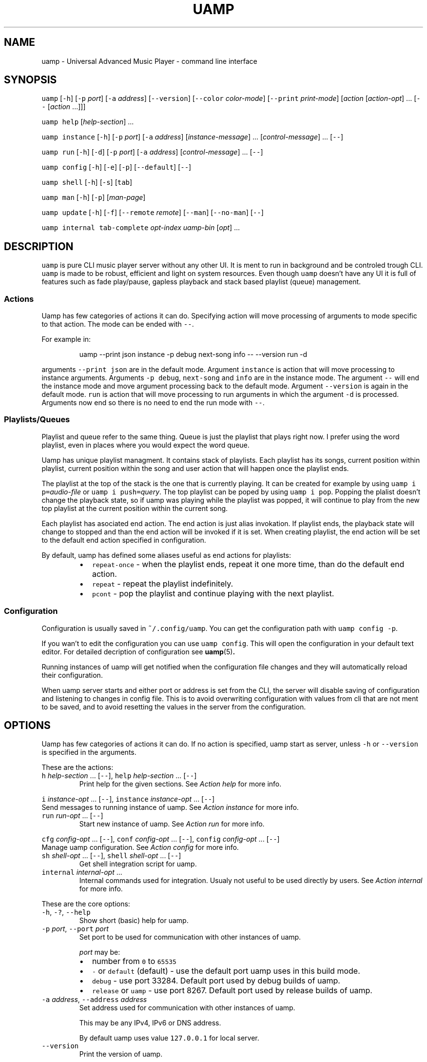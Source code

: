 .TH UAMP 1 2025\-04\-11
.SH NAME
.PP
uamp \- Universal Advanced Music Player \- command line interface
.SH SYNOPSIS
.PP
\fB\fCuamp\fR [\fB\fC\-h\fR] [\fB\fC\-p\fR \fIport\fP] [\fB\fC\-a\fR \fIaddress\fP] [\fB\fC\-\-version\fR]
[\fB\fC\-\-color\fR \fIcolor\-mode\fP] [\fB\fC\-\-print\fR \fIprint\-mode\fP] [\fIaction\fP [\fIaction\-opt\fP] ...
[\fB\fC\-\-\fR [\fIaction\fP ...]]]
.PP
\fB\fCuamp\fR \fB\fChelp\fR [\fIhelp\-section\fP] ...
.PP
\fB\fCuamp\fR \fB\fCinstance\fR [\fB\fC\-h\fR] [\fB\fC\-p\fR \fIport\fP] [\fB\fC\-a\fR \fIaddress\fP] [\fIinstance\-message\fP]
\&... [\fIcontrol\-message\fP] ... [\fB\fC\-\-\fR]
.PP
\fB\fCuamp\fR \fB\fCrun\fR [\fB\fC\-h\fR] [\fB\fC\-d\fR] [\fB\fC\-p\fR \fIport\fP] [\fB\fC\-a\fR \fIaddress\fP] [\fIcontrol\-message\fP]
\&... [\fB\fC\-\-\fR]
.PP
\fB\fCuamp\fR \fB\fCconfig\fR [\fB\fC\-h\fR] [\fB\fC\-e\fR] [\fB\fC\-p\fR] [\fB\fC\-\-default\fR] [\fB\fC\-\-\fR]
.PP
\fB\fCuamp\fR \fB\fCshell\fR [\fB\fC\-h\fR] [\fB\fC\-s\fR] [\fB\fCtab\fR]
.PP
\fB\fCuamp\fR \fB\fCman\fR [\fB\fC\-h\fR] [\fB\fC\-p\fR] [\fIman\-page\fP]
.PP
\fB\fCuamp\fR \fB\fCupdate\fR [\fB\fC\-h\fR] [\fB\fC\-f\fR] [\fB\fC\-\-remote\fR \fIremote\fP] [\fB\fC\-\-man\fR] [\fB\fC\-\-no\-man\fR]
[\fB\fC\-\-\fR]
.PP
\fB\fCuamp\fR \fB\fCinternal\fR \fB\fCtab\-complete\fR \fIopt\-index\fP \fIuamp\-bin\fP [\fIopt\fP] ...
.SH DESCRIPTION
.PP
\fB\fCuamp\fR is pure CLI music player server without any other UI. It is ment to run
in background and be controled trough CLI. \fB\fCuamp\fR is made to be robust,
efficient and light on system resources. Even though \fB\fCuamp\fR doesn't have any UI
it is full of features such as fade play/pause, gapless playback and stack
based playlist (queue) management.
.SS Actions
.PP
Uamp has few categories of actions it can do. Specifying action will move
processing of arguments to mode specific to that action. The mode can be ended
with \fB\fC\-\-\fR\&.
.PP
For example in:
.PP
.RS
.nf
uamp \-\-print json instance \-p debug next\-song info \-\- \-\-version run \-d
.fi
.RE
.PP
arguments \fB\fC\-\-print json\fR are in the default mode. Argument \fB\fCinstance\fR is action
that will move processing to instance arguments. Arguments \fB\fC\-p debug\fR,
\fB\fCnext\-song\fR and \fB\fCinfo\fR are in the instance mode. The argument \fB\fC\-\-\fR will end the
instance mode and move argument processing back to the default mode. Argument
\fB\fC\-\-version\fR is again in the default mode. \fB\fCrun\fR is action that will move
processing to run arguments in which the argument \fB\fC\-d\fR is processed. Arguments
now end so there is no need to end the run mode with \fB\fC\-\-\fR\&.
.SS Playlists/Queues
.PP
Playlist and queue refer to the same thing. Queue is just the playlist that
plays right now. I prefer using the word playlist, even in places where you
would expect the word queue.
.PP
Uamp has unique playlist managment. It contains stack of playlists. Each
playlist has its songs, current position within playlist, current position
within the song and user action that will happen once the playlist ends.
.PP
The playlist at the top of the stack is the one that is currently playing. It
can be created for example by using \fB\fCuamp i p=\fR\fIaudio\-file\fP or
\fB\fCuamp i push=\fR\fIquery\fP\&. The top playlist can be poped by using \fB\fCuamp i pop\fR\&.
Popping the plalist doesn't change the playback state, so if uamp was playing
while the playlist was popped, it will continue to play from the new top
playlist at the current position within the current song.
.PP
Each playlist has asociated end action. The end action is just alias
invokation. If playlist ends, the playback state will change to stopped and
than the end action will be invoked if it is set. When creating playlist, the
end action will be set to the default end action specified in configuration.
.PP
By default, uamp has defined some aliases useful as end actions for playlists:
.RS
.IP \(bu 2
\fB\fCrepeat\-once\fR \- when the playlist ends, repeat it one more time, than do the
default end action.
.IP \(bu 2
\fB\fCrepeat\fR \- repeat the playlist indefinitely.
.IP \(bu 2
\fB\fCpcont\fR \- pop the playlist and continue playing with the next playlist.
.RE
.SS Configuration
.PP
Configuration is usually saved in \fB\fC~/.config/uamp\fR\&. You can get the
configuration path with \fB\fCuamp config \-p\fR\&.
.PP
If you wan't to edit the configuration you can use \fB\fCuamp config\fR\&. This will
open the configuration in your default text editor. For detailed decription of
configuration see \fI
.BR uamp (5)\fP\&.
.PP
Running instances of uamp will get notified when the configuration file changes
and they will automatically reload their configuration.
.PP
When uamp server starts and either port or address is set from the CLI, the
server will disable saving of configuration and listening to changes in config
file. This is to avoid overwriting configuration with values from cli that are
not ment to be saved, and to avoid resetting the values in the server from the
configuration.
.SH OPTIONS
.PP
Uamp has few categories of actions it can do. If no action is specified, uamp
start as server, unless \fB\fC\-h\fR or \fB\fC\-\-version\fR is specified in the arguments.
.PP
These are the actions:
.TP
\fB\fCh\fR \fIhelp\-section\fP ... [\fB\fC\-\-\fR], \fB\fChelp\fR \fIhelp\-section\fP ... [\fB\fC\-\-\fR]
Print help for the given sections. See \fIAction help\fP for more info.
.PP
\fB\fCi\fR \fIinstance\-opt\fP ... [\fB\fC\-\-\fR],
\fB\fCinstance\fR  \fIinstance\-opt\fP ... [\fB\fC\-\-\fR]
  Send messages to running instance of uamp. See \fIAction instance\fP for more info.
.TP
\fB\fCrun\fR \fIrun\-opt\fP ... [\fB\fC\-\-\fR]
Start new instance of uamp. See \fIAction run\fP for more info.
.PP
\fB\fCcfg\fR \fIconfig\-opt\fP ... [\fB\fC\-\-\fR], \fB\fCconf\fR \fIconfig\-opt\fP ... [\fB\fC\-\-\fR],
\fB\fCconfig\fR \fIconfig\-opt\fP ... [\fB\fC\-\-\fR]
  Manage uamp configuration. See \fIAction config\fP for more info.
.TP
\fB\fCsh\fR \fIshell\-opt\fP ... [\fB\fC\-\-\fR], \fB\fCshell\fR \fIshell\-opt\fP ... [\fB\fC\-\-\fR]
Get shell integration script for uamp.
.TP
\fB\fCinternal\fR \fIinternal\-opt\fP ...
Internal commands used for integration. Usualy not useful to be used directly
by users. See \fIAction internal\fP for more info.
.PP
These are the core options:
.TP
\fB\fC\-h\fR, \fB\fC\-?\fR, \fB\fC\-\-help\fR
Show short (basic) help for uamp.
.TP
\fB\fC\-p\fR \fIport\fP, \fB\fC\-\-port\fR \fIport\fP
Set port to be used for communication with other instances of uamp.
.IP
\fIport\fP may be:
.RS
.IP \(bu 2
number from \fB\fC0\fR to \fB\fC65535\fR
.IP \(bu 2
\fB\fC\-\fR or \fB\fCdefault\fR (default) \- use the default port uamp uses in this build
mode.
.IP \(bu 2
\fB\fCdebug\fR \- use port 33284. Default port used by debug builds of uamp.
.IP \(bu 2
\fB\fCrelease\fR or \fB\fCuamp\fR \- use port 8267. Default port used by release builds
of uamp.
.RE
.TP
\fB\fC\-a\fR \fIaddress\fP, \fB\fC\-\-address\fR \fIaddress\fP
Set address used for communication with other instances of uamp.
.IP
This may be any IPv4, IPv6 or DNS address.
.IP
By default uamp uses value \fB\fC127.0.0.1\fR for local server.
.TP
\fB\fC\-\-version\fR
Print the version of uamp.
.PP
\fB\fC\-I\fR\fIarg\fP
  Equivalent to:
    \fB\fCinstance\fR \fIarg\fP \fB\fC\-\-\fR
.IP
It is useful as shorthand if you want to do single instance action and than
follow it by other arguments.
.PP
\fB\fC\-R\fR\fIarg\fP
  Equivalent to:
    \fB\fCrun\fR \fIarg\fP \fB\fC\-\-\fR
.IP
It is useful as shorthand if you want to do single run action and than follow
it by other arguments.
.PP
\fB\fC\-H\fR\fIarg\fP
  Equivalent to:
    \fB\fChelp\fR \fIarg\fP \fB\fC\-\-\fR
.IP
It is useful as shorthand if you want to do single help actoin and than
follow it by other arguments.
.PP
\fB\fC\-\-color\fR \fIcolor\-mode\fP, \fB\fC\-\-colour\fR \fIcolor\-mode\fP
\fB\fC\-\-color=\fR\fIcolor\-mode\fP, \fB\fC\-\-colour=\fR\fIcolor\-mode\fP
  Set the color mode.
.IP
\fIcolor\-mode\fP may be one of:
.RS
.IP \(bu 2
\fB\fCauto\fR (default) \- use color if printing to terminal.
.IP \(bu 2
\fB\fCalways\fR \- use color.
.IP \(bu 2
\fB\fCnever\fR \- don't use color.
.RE
.IP
Help actions are evaulated immidietely, so they will use the last color mode
before the help action. Other printing will use the last mode set. So when
using:
.PP
.RS
.nf
uamp \-\-color always \-\-help instance info \-\- \-\-color never
.fi
.RE
.IP
Help will be printed in color, but the instance info will be printed without
color.
.TP
\fB\fC\-\-print\fR \fIprint\-mode\fP
Sets the print mode for information from running instance.
.IP
The print mode may be on of:
.RS
.IP \(bu 2
\fB\fCpretty\fR (default) \- print in human friendly format.
.IP \(bu 2
\fB\fCdebug\fR \- print the exact received information using rust debug
implementation.
.IP \(bu 2
\fB\fCjson\fR \- print the exact received information in json format.
.RE
.TP
\fB\fC\-v\fR\fIverbosity\fP, \fB\fC\-\-verbose\fR
Set the verbosity. The default verbosity is \fB\fC0\fR\&. If this is present without
specific verbosity, it will be set to \fB\fC1\fR\&. The verbosity may also be set to
any positive or negative integer (in the range of 32 bit signed integer).
.SS Action \fB\fChelp\fR
.PP
\fB\fChelp\fR [\fIhelp\-section\fP] ... [\fB\fC\-\-\fR]
.PP
\fB\fCh\fR [\fIhelp\-section\fP] ... [\fB\fC\-\-\fR]
.PP
This will show the help for the given actions. If the action \fB\fChelp\fR is the last
argument, it will show the basic help. If there are no \fIhelp\-section\fPs
specified, and the help action is ended with \fB\fC\-\-\fR, this will print only the
help header.
.PP
The help header is printed always exactly once with the help action. It
contains the build mode that is either \fB\fCuamp\fR or \fB\fCuamp_debug\fR, author nick
(BonnyAD9) version of uamp and basic description of what uamp is.
.PP
Help is printed for each of the sections in the order in which they are
specified. If there are duplicates or informational overlaps, the duplicates
and overlaps will be also in the output.
.PP
The available sections are:
.TP
\fB\fCall\fR, \fB\fCelp\fR
Print all the sections in sensible order.
.TP
\fB\fCbasic\fR
Print the basic help. This is the default.
.TP
\fB\fCi\fR, \fB\fCinstance\fR
Print help specific to instance action.
.TP
\fB\fCrun\fR
Print help specific to run action.
.TP
\fB\fCcfg\fR, \fB\fCconf\fR, \fB\fCconfig\fR
Print help specific to config action.
.TP
\fB\fCsh\fR, \fB\fCshell\fR
Print help specific to shell action.
.TP
\fB\fCinternal\fR
Print help specific to internal action.
.TP
\fB\fCh\fR, \fB\fChelp\fR, \fB\fC\-h\fR, \fB\fC\-?\fR, \fB\fC\-\-help\fR
Print help specific to this help action.
.TP
\fB\fCman\fR
Print help specific to man action.
.TP
\fB\fCupdate\fR
Print help specific to update action.
.TP
\fB\fCcmsg\fR, \fB\fCcontrol\-msg\fR, \fB\fCcontrol\-messages\fR
Print help for all control messages.
.TP
\fB\fCformat\fR, \fB\fCformats\fR
Print help for all formats.
.TP
\fB\fCport\fR
Print help for port format.
.TP
\fB\fCquery\fR
Print help for query format.
.TP
\fB\fCbase\fR
Print help for base format.
.TP
\fB\fCfilter\fR
Print help for filter format.
.TP
\fB\fCorder\fR
Print help for order format.
.SS Action \fB\fCinstance\fR
.PP
\fB\fCinstance\fR [\fB\fC\-h\fR] [\fB\fC\-p\fR \fIport\fP] [\fB\fC\-a\fR \fIaddress\fP] \fIinstance\-message\fP ...
\fIcontrol\-message\fP ... [\fB\fC\-\-\fR]
.PP
\fB\fCi\fR [\fB\fC\-h\fR] [\fB\fC\-p\fR \fIport\fP] [\fB\fC\-a\fR \fIaddress\fP] \fIinstance\-message\fP ...
\fIcontrol\-message\fP ... [\fB\fC\-\-\fR]
.PP
Instance action will communicate with running instance of uamp. It will send
messages over TCP to running uamp server. It supports every \fIcontrol\-message\fP
and some additional messages specific to \fB\fCinstance\fR action.
.PP
For \fIcontrol\-message\fPs see \fIMessage control\fP\&.
.PP
These are options available for instance:
.TP
\fB\fC\-h\fR, \fB\fC\-?\fR, \fB\fC\-\-help\fR
Print help for instance. The help is equivalent to what would be printed
with:
.PP
.RS
.nf
uamp help instance
.fi
.RE
.TP
\fB\fC\-p\fR \fIport\fP, \fB\fC\-\-port\fR \fIport\fP
Sets port for the communication with running uamp instance. This may have the
same values as \fB\fC\-\-port\fR in core options. If not specified, port from core
options will be used.
.TP
\fB\fC\-a\fR \fIaddress\fP, \fB\fC\-\-address\fR \fIaddress\fP
Sets address for communication with running uamp instance. This may have the
same values as \fB\fC\-\-address\fR in the core options. If not specified, address
from the core options will be used.
.TP
\fB\fC\-v\fR\fIverbosity\fP, \fB\fC\-\-verbose\fR
Set the verbosity. The default verbosity is \fB\fC0\fR\&. If this is present without
specific verbosity, it will be set to \fB\fC1\fR\&. The verbosity may also be set to
any positive or negative integer (in the range of 32 bit signed integer).
.PP
These are instance messages:
.TP
\fB\fCnfo\fR[\fB\fC=\fR[\fB\fC\-\fR\fIbefore\fP]..[\fIafter\fP]], \fB\fCinfo\fR[\fB\fC=\fR[\fB\fC\-\fR\fIbefore\fP]..[\fIafter\fP]]
Request information about current playback from the running instance.
\fIbefore\fP and \fIafter\fP are numbers specifying how much songs in the current
queue before and after the current song should be sent. The default value
for \fIbefore\fP and \fIafter\fP is \fB\fC0\fR\&. If the range is not specified, the default
range \fB\fC\-1..3\fR will be used.
.IP
The print format of the output is specified by the core option \fB\fC\-\-print\fR\&. If
print mode is set to \fB\fCpretty\fR, color is enabled and client side image lookup
is enabled in configuration, uamp will also lookup image and print it using
ansi colored blocks.
.TP
\fB\fCshow\fR[\fB\fC=\fR[\fB\fC\-\fR\fIbefore\fP]..[\fIafter\fP]]
Same as \fB\fCinfo\fR, but it will also clear the screen if in print mode is set to
\fB\fCpretty\fR\&.
.IP
This is useful to minimize the blank screen time in simple scripts such as:
.PP
.RS
.nf
while uamp i show; do sleep 1; done
.fi
.RE
.TP
\fB\fCl\fR[\fB\fC=\fR\fIquery\fP], \fB\fClist\fR[\fB\fC=\fR\fIquery\fP], \fB\fCquery\fR[\fB\fC=\fR\fIquery\fP]
Search in all songs managed by running instance of uamp. \fIquery\fP specifies
filter for the songs and their order. See \fIFormat query\fP for more info.
.IP
The amount of printed information is affected by verbosity.
.TP
\fB\fCp\fR[\fB\fC=\fR\fIaudio\-file\fP], \fB\fCplay\fR[\fB\fC=\fR\fIaudio\-file\fP]
Load the audio file given by \fIaudio\-file\fP as temporary song into uamp and
push it as new playlist to the playlist stack.
.SS Action \fB\fCrun\fR
.PP
\fB\fCrun\fR [\fB\fC\-h\fR] [\fB\fC\-d\fR] [\fB\fC\-p\fR \fIport\fP] [\fB\fC\-a\fR \fIaddress\fP] [\fIcontrol\-message\fP] ...
[\fB\fC\-\-\fR]
.PP
Run new instance of uamp server. The instance must have unique combination of
port and address so that it can create TCP server. The control messages will
run on the server when it starts.
.PP
If either port or address is specified (here or in the core options), the new
instance will not save its configuration and will not react to configuration
changes.
.PP
The server will exit when it receives close message, or when it receives
terminating signal. If the server will receive four terminating signals, it
will end itself forcefully. So you are free to exit non\-detached uamp with
Ctrl+D, it will handle the signal and exit correctly.
.PP
For \fIcontrol\-message\fPs see \fIMessage control\fP\&.
.PP
Run action accepts the following options:
.TP
\fB\fC\-h\fR, \fB\fC\-?\fR, \fB\fC\-\-help\fR
Show help for usage of run. If this is present without any other options, the
server will not start.
.TP
\fB\fC\-d\fR, \fB\fC\-\-detach\fR
Run uamp in background as detached process.
.TP
\fB\fC\-p\fR \fIport\fP, \fB\fC\-\-port\fR \fIport\fP
Set port for server of the new instance. The new instance will not save
cafiguration or load it when it updates to preserve different configuration
in both places.
.TP
\fB\fC\-a\fR \fIaddress\fP, \fB\fC\-\-address\fR \fIaddress\fP
Set address for the server of the new instance. The new instance will not
save cafiguration or load it when it updates to preserve different
configuration in both places.
.SS Action \fB\fCconfig\fR
.PP
\fB\fCconfig\fR [\fB\fC\-h\fR] [\fB\fC\-e\fR] [\fB\fC\-p\fR] [\fB\fC\-\-default\fR] [\fB\fC\-\-\fR]
.PP
\fB\fCconf\fR [\fB\fC\-h\fR] [\fB\fC\-e\fR] [\fB\fC\-p\fR] [\fB\fC\-\-default\fR] [\fB\fC\-\-\fR]
.PP
\fB\fCcfg\fR [\fB\fC\-h\fR] [\fB\fC\-e\fR] [\fB\fC\-p\fR] [\fB\fC\-\-default\fR] [\fB\fC\-\-\fR]
.PP
Manage configuration of uamp. If no options are specified it is as if only the
option \fB\fC\-e\fR was specified.
.PP
Config action accepts the following options:
.TP
\fB\fC\-h\fR, \fB\fC\-?\fR, \fB\fC\-\-help\fR
Print help for config action.
.TP
\fB\fC\-e\fR, \fB\fC\-\-edit\fR, \fB\fC\-\-edit\-file\fR
Open the configuration file in your default editor.
.TP
\fB\fC\-p\fR, \fB\fC\-\-print\-path\fR
Print path to the configuration file.
.TP
\fB\fC\-\-default\fR
Print the default configuration in json format (same as the actual format of
the configuration file).
.TP
\fB\fC\-\-aliases\fR
Print all the aliases sorted alphabetically. If verbosity is at least 1, the
definitions for the aliases will be also printed.
.TP
\fB\fC\-v\fR\fIverbosity\fP, \fB\fC\-\-verbose\fR
Set the verbosity. The default verbosity is \fB\fC0\fR\&. If this is present without
specific verbosity, it will be set to \fB\fC1\fR\&. The verbosity may also be set to
any positive or negative integer (in the range of 32 bit signed integer).
.SS Action \fB\fCshell\fR
.PP
\fB\fCshell\fR [\fB\fC\-h\fR] [\fB\fC\-s\fR] [\fB\fCtab\fR]
.PP
\fB\fCsh\fR [\fB\fC\-h\fR] [\fB\fC\-s\fR] [\fB\fCtab\fR]
.PP
Print script for shell integration. Right now the only shell intergration
script is for tab completion. The shell scripts are verified to work in bash
and zsh.
.PP
By default only short runner script is printed.
.PP
The tab completoion script can be integrated just by using the following shell
command:
.PP
.RS
.nf
`uamp sh tab`
.fi
.RE
.PP
The shell action accepts the following options:
.TP
\fB\fC\-h\fR, \fB\fC\-?\fR, \fB\fC\-\-help\fR
Print help for shell action.
.TP
\fB\fC\-s\fR, \fB\fC\-\-script\fR
Print long script instead of short script runner. The two scripts don't have
to be different.
.PP
The following shell integrations are supported:
.TP
\fB\fCtab\fR, \fB\fCtab\-completion\fR
Adds tab completion for uamp CLI. Verified to work in \fB\fCbash\fR and \fB\fCzsh\fR\&.
.SS Action \fB\fCman\fR
.PP
\fB\fCman\fR [\fB\fC\-h\fR] [\fB\fC\-p\fR] [\fIman\-page\fP]
.PP
Open the given man page with the program \fB\fCman\fR\&. The man page doesn't have to be
installed, but the program \fB\fCman\fR must exist.
.PP
It accepts the following flags:
.TP
\fB\fC\-h\fR, \fB\fC\-?\fR, \fB\fC\-\-help\fR
Print help for the man page command.
.TP
\fB\fC\-p\fR, \fB\fC\-\-print\fR
Print the man page directly to stdout instead of using \fB\fCman\fR\&.
.PP
The following \fIman\-page\fP arguments are accepted:
.TP
\fB\fC1\fR, \fB\fCcli\fR
Show the man page for section \fB\fC1\fR that describes CLI. It is this manpage.
.TP
\fB\fC5\fR, \fB\fCcfg\fR, \fB\fCconf\fR, \fB\fCconfig\fR
Show man page for section \fB\fC5\fR that describes configuration file.
.SS Action \fB\fCupdate\fR
.PP
\fB\fCupdate\fR [\fB\fC\-h\fR] [\fB\fC\-f\fR] [\fB\fC\-\-remote\fR \fIremote\fP] [\fB\fC\-\-man\fR] [\fB\fC\-\-no\-man\fR] [\fB\fC\-\-\fR]
.PP
Updates uamp. The path to the updated library will be same as the currently
running executable. This is disabled and requires the option \fB\fC\-\-force\fR if uamp
was installed from a repository and not from github. The update mode is
selected in configuration.
.PP
This may require sudo.
.PP
Update accepts the following options:
.TP
\fB\fC\-h\fR, \fB\fC\-?\fR, \fB\fC\-\-help\fR
Shows help for update. If this is present, uamp will not update and only show
the help.
.TP
\fB\fC\-f\fR, \fB\fC\-\-force\fR
Force the update even if it has been disabled.
.TP
\fB\fC\-\-remote\fR \fIremote\fP
Select remote repository for the update. If not specified, value from config is
used.
.TP
\fB\fC\-\-man\fR
Do install man pages. By default man pages are enabled to install on unix
(linux). On windows the path to man pages is unspecified so it will not work.
.TP
\fB\fC\-\-no\-man\fR
Disable installing man pages.
.TP
\fB\fC\-m\fR \fImode\fP, \fB\fC\-\-mode\fR \fImode\fP
Choose update mode. \fImode\fP may be:
.RS
.IP \(bu 2
\fB\fCtag\fR, \fB\fClatest\-tag\fR, \fB\fCLatestTag\fR: Update to the latest tag on the remote
repository.
.IP \(bu 2
\fB\fCcommit\fR, \fB\fClatest\-commit\fR, \fB\fCLatestCommit\fR: Update to the latest commit on
the main branch on the remote repository.
.IP \(bu 2
\fB\fCbranch=\fR\fIbranch\fP, \fB\fCBranch=\fR\fIbranch\fP: Update to the latest commit on the
given branch on the remote repository.
.RE
.SS Action \fB\fCinternal\fR
.PP
\fB\fCinternal\fR \fB\fCtab\-complete\fR \fIopt\-index\fP \fIuamp\-bin\fP [\fIopt\fP] ...
.PP
CLI ment to be used internally with integrations. This mode cannot be ended
with \fB\fC\-\-\fR\&. The only internal integration is tab completion.
.PP
Integrations:
.TP
\fB\fCtab\-complete\fR \fIopt\-index\fP \fIuamp\-bin\fP [\fIopt\fP] ...
Gets tab completion suggestions for uamp. \fIuamp\-bin\fP is path to uamp. This is
here only to simplify implementation of integrations, and is actually
ignored.
.IP
\fIopt\fP are command line arguments for uamp for which the completion will be
generated. The exact argument for which the completion should be generated
is given by \fIopt\-index\fP\&.
.IP
All arguments after argument given by \fIopt\-index\fP are ignored.
.SS Message control
.TP
\fB\fCpp\fR[\fB\fC=\fR\fIplay\-state\fP], \fB\fCplay\-pause\fR[\fB\fC=\fR\fIplay\-state\fP]
Play/Pause playback. Without \fIplay\-state\fP toggles between the states.
.IP
\fIplay\-state\fP can have values:
.RS
.IP \(bu 2
\fB\fCplay\fR the playback will play.
.IP \(bu 2
\fB\fCpause\fR the playback will pause.
.RE
.TP
\fB\fCvu\fR[\fB\fC=\fR\fIvolume\fP], \fB\fCvol\-up\fR[\fB\fC=\fR\fIvolume\fP], \fB\fCvolume\-up\fR[\fB\fC=\fR\fIvolume\fP]
Increases the volume by amount given by \fIvolume\fP\&. If the amount was not given
increase by the default amount given in configuration. The actual volume is
clamped to value from \fB\fC0\fR to \fB\fC1\fR\&.
.TP
\fB\fCvd\fR[\fB\fC=\fR\fIvolume\fP], \fB\fCvol\-down\fR[\fB\fC=\fR\fIvolume\fP], \fB\fCvolume\-down\fR[\fB\fC=\fR\fIvolume\fP]
Decreases the volume by amount given by \fIvolume\fP\&. If the amount was not given
decrease by the default amount given in configuration. The actual volume is
clamped to value from \fB\fC0\fR to \fB\fC1\fR\&.
.TP
\fB\fCns\fR[\fB\fC=\fR\fIN\fP], \fB\fCnext\-song\fR[\fB\fC=\fR\fIN\fP]
Jump to the \fIN\fPth next song in the playlist. If not specified, \fIN\fP is \fB\fC1\fR\&.
.TP
\fB\fCps\fR[\fB\fC=\fR\fIN\fP], \fB\fCprevious\-song\fR[\fB\fC=\fR\fIN\fP]
Jump to the \fIN\fPth previous song in the playlist. If not specified, \fIN\fP is
\fB\fC1\fR\&.
.TP
\fB\fCpj\fR[\fB\fC=\fR\fIN\fP], \fB\fCplaylist\-jump\fR[\fB\fC=\fR\fIN\fP]
Jump to the \fIN\fPth song in the playlist. The value will be clamped to value
from \fB\fC0\fR to playlist length. The first song in the playlist has index \fB\fC0\fR\&.
If not specified, \fIN\fP is \fB\fC0\fR\&.
.TP
\fB\fCv=\fR\fIvolume\fP, \fB\fCvol=\fR\fIvolume\fP, \fB\fCvolume=\fR\fIvolume\fP
Set volume to \fIvolume\fP\&. \fIvolume\fP must be value from \fB\fC0\fR to \fB\fC1\fR\&.
.TP
\fB\fCmute\fR[\fB\fC=\fR\fIB\fP]
Mute/Unmute. If \fIB\fP is not specified, toggle between the states.
.IP
\fIB\fP may be:
.RS
.IP \(bu 2
\fB\fCtrue\fR \- mute.
.IP \(bu 2
\fB\fCfalse\fR \- unmute.
.RE
.TP
\fB\fCload\-songs\fR[\fB\fC=\fR[\fB\fCl\fR|\fB\fCr\fR][\fB\fC\-\fR|\fB\fCe\fR|\fB\fCn\fR|\fB\fCm\fR]]
Load new songs to library from folders specified in configuration. The value
specifies load mode and what should be done with any of newly loaded songs.
If not specified, defaults from playlist/configuration are used.
.IP
There are the following load modes:
.RS
.IP \(bu 2
\fB\fCl\fR \- don't remove songs from library with invalid paths.
.IP \(bu 2
\fB\fCr\fR \- remove songs from library with invalid paths.
.RE
.IP
And there are the following modes for adding new songs to playlist:
.RS
.IP \(bu 2
\fB\fC\-\fR \- don't add the new songs to the playlist.
.IP \(bu 2
\fB\fCe\fR \- add the new songs to the end of the playlist.
.IP \(bu 2
\fB\fCn\fR \- add the new songs as next (after the current song) in the playlist.
.IP \(bu 2
\fB\fCm\fR \- mix the new songs randomly into the unplayed part of the playlist.
.RE
.TP
\fB\fCshuffle\fR, \fB\fCshuffle\-playlist\fR
Shuffles the current playlist.
.IP
If \fB\fCshuffle_current\fR in configuration is set to \fB\fCtrue\fR, the current song will
be shuffled into the playlist, and so the playlist position will likely not be
\fB\fC0\fR\&.
.IP
If \fB\fCshuffle_current\fR in configuration is set to \fB\fCfalse\fR, the current song
will be moved to index \fB\fC0\fR in the playlist.
.IP
Difference from \fB\fCsort=rng\fR is that \fB\fCsort=rng\fR will not respect the config
setting \fB\fCshuffle_current\fR\&.
.TP
\fB\fCsort=\fR\fIorder\fP, \fB\fCsort\-playlist=\fR\fIorder\fP
Sort the current playlist according to criteria given in \fIorder\fP\&. See \fIFormat
order\fP for more information. The current song will not change, but the index
of it in playlist will be likely to change.
.IP
\fB\fCsort=rng\fR will not respect the setting \fB\fCshuffle_current\fR\&. If you want to
randomy shuffle the playlist and respect the setting, use \fB\fCshuffle\fR\&.
.TP
\fB\fCx\fR, \fB\fCexit\fR, \fB\fCclose\fR
Exit uamp.
.TP
\fB\fCseek=\fR\fItimestamp\fP, \fB\fCseek\-to=\fR\fItimestamp\fP
Seek to the given \fItimestamp\fP within the current song. For the format of
\fItimestamp\fP see \fIFormat duration/timestamp\fP\&.
.TP
\fB\fCff\fR[\fB\fC=\fR\fIduration\fP], \fB\fCfast\-forward\fR[\fB\fC=\fR\fIduration\fP]
Fast forward in current song by the given \fIduration\fP\&. If \fIduration\fP is not
specified, fast forward by the default amount given in configuration.
.IP
See \fIFormat duration/timestamp for more info about the format of *duration\fP\&.
.TP
\fB\fCrw\fR[\fB\fC=\fR\fIduratoin\fP], \fB\fCrewind\fR[\fB\fC=\fR\fIduration\fP]
Rewind the current song by the given \fIduration\fP\&. If \fIduration\fP is not
specified, rewdind by the default amount given in configuration.
.IP
See \fIFormat duration/timestamp for more info about the format of *duration\fP\&.
.TP
\fB\fCsp\fR[\fB\fC=\fR\fIquery\fP], \fB\fCset\-playlist\fR[\fB\fC=\fR\fIquery\fP]
Set the current playlist to songs resulting from the \fIquery\fP\&. If \fIquery\fP is
not specified, set the playlist to all songs in library in the order in which
they are in library.
.IP
See \fIFormat query\fP for more information on \fIquery\fP\&.
.TP
\fB\fCpush\fR[\fB\fC=\fR\fIquery\fP], \fB\fCpush\-playlist\fR[\fB\fC=\fR\fIquery\fP]
Push new playlist to the playlist stack. The playlist is created from the
given \fIquery\fP\&. If \fIquery\fP is not specified, all songs are added to the new
playlist.
.IP
See \fIFormat query\fP for more information on \fIquery\fP\&.
.TP
\fB\fCpc\fR[\fB\fC=\fR\fIquery\fP], \fB\fCpush\-cur\fR[\fB\fC=\fR\fIquery\fP], \fB\fCpush\-with\-cur\fR[\fB\fC=\fR\fIquery\fP]
Same as \fB\fCpush\fR\&. Additionaly, the current song will be moved from the old
playlist to the start of the new playlist.
.IP
See \fIFormat query\fP for more information on \fIquery\fP\&.
.TP
\fB\fCpop\fR, \fB\fCpop\-playlist\fR
Pop the current playlist from the top of the stack. Playback status will not
change. The playlist end action of the poped playlist will not be invoked.
If the playlist stack has only one playlist, it cannot be poped.
.TP
\fB\fCflat\fR[\fB\fC=\fR\fIN\fP], \fB\fCflatten\fR[\fB\fC=\fR\fIN\fP]
Insert the current playlist into the next playlist on the stack at the
position of current song. Pop the top playlist (the inserted). Do this \fIN\fP
times. If not specified, \fIN\fP is \fB\fC1\fR\&.
.TP
\fB\fCq\fR[\fB\fC=\fR\fIquery\fP], \fB\fCqueue\fR[\fB\fC=\fR\fIquery\fP]
Adds songs resulting from \fIquery\fP to the end of the current playlist.
.IP
See \fIFormat query\fP for more information on \fIquery\fP\&.
.TP
\fB\fCqn\fR[\fB\fC=\fR\fIquery\fP], \fB\fCqueue\-next\fR[\fB\fC=\fR\fIquery\fP], \fB\fCplay\-next\fR[\fB\fC=\fR\fIquery\fP]
Insert songs resulting from \fIquery\fP into the current playlist after the
current song.
.IP
See \fIFormat query\fP for more information on \fIquery\fP\&.
.TP
\fB\fCsave\fR
Trigger save. Saves are lazy and this will do nothing if there is no change
from the previous save. If the instance has disabled config saves, this will
not save the configuration.
.TP
\fB\fCal=\fR\fIalias\fP, \fB\fCalias=\fR\fIalias\fP
Invoke the given alias. Arguments to the alias are passed inside \fB\fC{\fR and \fB\fC}\fR
and are separated by \fB\fC,\fR\&. For example:
.PP
.RS
.nf
al=palb{trench}
.fi
.RE
.PP
\fB\fCspea\fR[\fB\fC=\fR\fIalias\fP], \fB\fCpl\-end\fR[\fB\fC=\fR\fIalias\fP], \fB\fCplaylist\-end\fR[\fB\fC=\fR\fIalias\fP],
\fB\fCplaylist\-end\-action\fR[\fB\fC=\fR\fIalias\fP]
  Set playlist end action to the given alias invokation. \fIalias\fP is same as in
  \fB\fCalias=\fR\fIalias\fP\&. If \fIalias\fP is not specified, unsets the playlist end action.
.PP
\fB\fCpap\fR[\fB\fC=\fR\fIadd\-policy\fP], \fB\fCadd\-policy\fR[\fB\fC=\fR\fIadd\-policy\fP],
\fB\fCplaylist\-add\-policy\fR[\fB\fC=\fR\fIadd\-policy\fP]
  Sets the playlist add policy. \fIadd\-policy\fP is by default \fB\fCnone\fR\&.
.IP
\fIadd\-policy\fP may be one of:
.RS
.IP \(bu 2
\fB\fC\-\fR, \fB\fCnone\fR \- don't add newly loaded songs to playlist.
.IP \(bu 2
\fB\fCe\fR, \fB\fCend\fR \- add newly loaded songs to the end of the playlist.
.IP \(bu 2
\fB\fCn\fR, \fB\fCnext\fR \- add newly loaded songs after the current song in the
playlist.
.IP \(bu 2
\fB\fCm\fR, \fB\fCmix\fR, \fB\fCmix\-in\fR \- mix the newly loaded songs into the unplayed part
of the playlist.
.RE
.TP
\fB\fCrestart\fR[\fB\fC=\fR\fIbinary\-path\fP]
Restart the uamp instance. Without the argument, uamp will use its current
executable. If \fIbinary\-path\fP is present, uamp will use its as the newly
restarted binary of uamp.
.TP
\fB\fCrps=\fR\fIorder\fP, \fB\fCreorder\-playlist\-stack=\fR\fIorder\fP
Reorders the playlist stack according to the given order. The order is comma
separated list of indexes into the stack where the index 0 is the current
playlist. The first index in the order will be the new current playlist and
the nest will follow. The indexes that are not in the order will be moved to
the bottom of the stack without changing their relative order.
.IP
For example the order \fB\fC3,2,1,0\fR will reverse the top 4 playlists in the
stack.
.SH FORMATS
.PP
This section describes formats referenced in other parts of this document.
.SS Format duration
.PP
[\fIdays\fP\fB\fCd\fR][\fIhours\fP]\fB\fC:\fR[\fIminutes\fP]\fB\fC:\fR[\fIseconds\fP][\fB\fC\&.\fR\fIfrac\fP]
.PP
[\fIdays\fP\fB\fCd\fR][[\fIminutes\fP]\fB\fC:\fR][\fIseconds\fP][\fB\fC\&.\fR\fIfrac\fP]
.PP
Duration describes duration in time. It has precision from years to
nanoseconds. If you are unsure, you can just type the seconds as you are used
to (e.g \fB\fC120.5\fR for two minutes and half a second).
.PP
\fIdays\fP describe the number of days in the duration. \fB\fC1d\fR is equivalent to
\fB\fC24::\fR\&.
.PP
\fIhours\fP describe to number of yours in the duration. \fB\fC1::\fR is equivalent to
\fB\fC60:\fR\&.
.PP
\fIminutes\fP describe the number of minutes in the duration. \fB\fC1:\fR is equivalent to
\fB\fC60\fR\&.
.PP
\fIseconds\fP describe the number of whole seconds.
.PP
\fIfrac\fP describes the decimal part of seconds. Only the 10 most significant
digits are considered. The 9 most significant digits are stored precisely and
the 10th digit will be rounded.
.PP
Even though the convention may suggest that it is necesary to use the largest
component possible, it is not required. All the following values are valid and
have the same value: \fB\fC1d\fR == \fB\fC24::\fR == \fB\fC1440:\fR == \fB\fC86400\fR\&.
.SS Format filter
.PP
\fIfield\fP[\fI:\fP[\fB\fC/\fR]\fIvalue\fP[\fB\fC/\fR]]
.PP
\fB\fC{\fR\fIfilter\fP\fB\fC}\fR
.PP
\fIfilter\fP\fB\fC+\fR\fIfilter\fP
.PP
\fIfilter\fP\fB\fC\&.\fR\fIfilter\fP
.PP
Filter is used to filter list of songs. Basic filter consists of \fIfield\fP that
will be matched, the matching mode \fI:\fP and the pattern given in \fIvalue\fP\&. Some
field don't have \fIvalue\fP and some ignore the matching mode \fI:\fP\&. If value should
contain characters that would be normally interpreted, you can enclose it with
\fB\fC/\fR\&. If enclosed you can use \fB\fC//\fR to represent single \fB\fC/\fR\&. Several such filters
may be joined together using \fB\fC+\fR (or) or \fB\fC\&.\fR (and). \fB\fC\&.\fR (and) is evaluated
first. The precedence of these operators may be modified with brackets \fB\fC{\fR and
\fB\fC}\fR\&.
.PP
Here is list of supported fields to match and their meaning:
.TP
\fB\fCany\fR
All songs pass this filter.
.TP
\fB\fCnone\fR
No songs pass this filter.
.TP
\fB\fCs\fR\fI:pattern\fP, \fB\fCan\fR\fI:pattern\fP, \fB\fCany\-name\fR\fI:pattern\fP
Matches all songs where either title, artist or album matches \fIpattern\fP in
mode \fI:\fP\&.
.TP
\fB\fCn\fR\fI:pattern\fP, \fB\fCtit\fR\fI:pattern\fP, \fB\fCtitle\fR\fI:pattern\fP, \fB\fCname\fR\fI:pattern\fP
Matches all songs where the title matches \fIpattern\fP in mode \fI:\fP\&.
.PP
\fB\fCp\fR\fI:pattern\fP, \fB\fCart\fR\fI:pattern\fP, \fB\fCartist\fR\fI:pattern\fP, \fB\fCperformer\fR\fI:pattern\fP,
\fB\fCauth\fR\fI:pattern\fP, \fB\fCauthor\fR\fI:pattern\fP
  Matches all songs where the artist matches \fIpattern\fP in mode \fI:\fP\&.
.TP
\fB\fCa\fR\fI:pattern\fP, \fB\fCalb\fR\fI:pattern\fP, \fB\fCalbum\fR\fI:pattern\fP
Matches all songs where the album matches \fIpattern\fP in mode \fI:\fP\&.
.TP
\fB\fCt:\fR\fIuint\fP, \fB\fCtrk:\fR\fIuint\fP, \fB\fCtrack:\fR\fIuint\fP, \fB\fCtrack\-number:\fR\fIuint\fP
Matches all songs where the track number is \fIuint\fP\&. The mode is ignored.
.TP
\fB\fCd:\fR\fIuint\fP, \fB\fCdisc:\fR\fIuint\fP
Matches all songs where the disc number is \fIuint\fP\&. The mode is ignored.
.TP
\fB\fCy:\fR\fIint\fP, \fB\fCyear:\fR\fIuint\fP
Matches all songs where the year is \fIuint\fP\&. The mode is ignored.
.TP
\fB\fCg\fR\fI:pattern\fP, \fB\fCgenre\fR\fI:pattern\fP
Matches all songs where the genre matches \fIpattern\fP in mode \fI:\fP\&.
.PP
These are the available pattern matching modes \fI:\fP:
.TP
\fB\fC=\fR
The string must match exactly.
.TP
\fB\fC\-\fR
The string must contain exact match of the pattern.
.TP
\fB\fC:\fR
The lowercase ascii representation of the string without whitespace must
equal the pattern.
.TP
\fB\fC~\fR
The lowercase ascii representation of the string without whitespace must
contain the pattern.
.PP
\fB\fC@\fR is not allowed in filters, so it must be escaped using \fB\fC/\fR\&.
.PP
Example filter to match all songs where the album title is  \fB\fCsmoke+mirrors\fR or
\fB\fCtrench\fR:
.PP
.RS
.nf
alb:/smoke+mirrors/+alb:trench
.fi
.RE
.SS Format order
.PP
[\fB\fC<\fR|\fB\fC>\fR|\fB\fC/\fR|\fB\fC\\\fR|\fB\fC~\fR][\fB\fC+\fR|\fB\fC\-\fR]\fIfield\fP
.PP
Order is used to sort songs in ascending or descending order using \fIfield\fP\&.
The ascending or descending order is given by the first optional character. If
it is not given, uamp wil sort in ascending order. Uamp supports two ways of
ordering, simple or complex. The second optional character determines which of
these will be used. If not present, the default value from configuration will
be used.
.PP
In simple ordering only the actual field is considered. If the values are same
their order will be preserved. If complex ordering is enabled, same values may
be sorted according to other related fields.
.PP
Here is list of available fields for sorting:
.TP
\fB\fCsame\fR
Don't change the order.
.TP
\fB\fCrev\fR, \fB\fCreverse\fR
Reverse the order of the songs.
.TP
\fB\fCrng\fR, \fB\fCrand\fR, \fB\fCrandom\fR, \fB\fCrandomize\fR
Randomly shuffle the songs.
.TP
\fB\fCpath\fR
Sort by the path to the audio file.
.TP
\fB\fCn\fR, \fB\fCtit\fR, \fB\fCtitle\fR, \fB\fCname\fR
Sort by the title of the song.
.TP
\fB\fCp\fR, \fB\fCart\fR, \fB\fCartist\fR, \fB\fCperformer\fR, \fB\fCauth\fR, \fB\fCauthor\fR
Sort by the artist.
.IP
If complex sorting is enabled, also sort by year, album name, disc and track
number.
.TP
\fB\fCa\fR, \fB\fCalb\fR, \fB\fCalbum\fR
Sort by the album name.
.IP
If complex sorting is enabled, also sort by disc and track number.
.TP
\fB\fCt\fR, \fB\fCtrk\fR, \fB\fCtrack\fR, \fB\fCtrack\-number\fR
Sort by track number.
.TP
\fB\fCd\fR, \fB\fCdisc\fR
Sort by disc number.
.IP
If complex sorting is enabled, also sort by track number.
.TP
\fB\fCy\fR, \fB\fCyear\fR
Sort by year.
.IP
If complex sorting is enabled, also sort by album name, disc and track
number.
.TP
\fB\fClen\fR, \fB\fClength\fR
Sort by the length of the song.
.TP
\fB\fCg\fR, \fB\fCgenre\fR
Sort by the genre of the song.
.PP
Prefix chars meaning:
.TP
\fB\fC<\fR, \fB\fC/\fR
Sort in ascending order.
.TP
\fB\fC>\fR, \fB\fC\\\fR, \fB\fC~\fR
Sort in descending order.
.TP
\fB\fC+\fR
Use complex sorting.
.TP
\fB\fC\-\fR
Use simple sorting.
.SS Format query
.PP
[\fB\fC,\fR\fIbase\fP][\fIfilter\fP][\fB\fC@\fR\fIorder\fP]
.PP
Query is just combination of \fIbase\fP, \fIfilter\fP and \fIorder\fP\&. Song list will be
created from sources specified in \fIbase\fP\&. This is by default all songs in the
main library. Than the songs are filtered by \fIfilter\fP and than ordered by
\fIorder\fP\&. See \fIFormat base\fP, \fIFormat filter\fP and \fIFormat order\fP for more info.
.SS Format base
.PP
[\fIsource\fP [\fB\fC,\fR \fIsource\fP [\fB\fC,\fR ...]]]
.PP
Base is just comma separated list of sources for songs. The sources may be:
.TP
\fB\fClib\fR, \fB\fClibrary\fR
All songs in the main library. This is the default.
.TP
\fB\fCtmp\fR, \fB\fCtemporary\fR
All temporary songs in the library.
.TP
\fB\fCall\fR
All songs in the library.
.TP
\fB\fCnone\fR
No songs.
.TP
\fIindex\fP
Playlist from the playlist stack at the \fIindex\fP\&. 0 is the current playlist, 1
is the next playlist and so on.
.SH FILES
.TP
\fI~/.config/uamp/config.json\fP
Configuration file for uamp. Running instances of uamp will get notified when
the file is notified. This file is expected to be edited by user.
.TP
\fI~/.config/uamp/library.json\fP
Contains loaded library songs. The path to this file may be modified in
config file. This file is not expected to be modified by user.
.TP
\fI~/.config/uamp/player.json\fP
Contains information about playback. The path to this file may be modified in
config file. This file is not expected to be modified by user.
.TP
\fI~/.local/share/uamp/log/\fP
This folder contains log files generated by uamp. Uamp will automatically
delete old log files after the time specified in configuration.
.TP
\fI~/.cache/uamp/cache/cover256/\fP
This folder contains cached images of albums scaled so that their larger
dimension is 256 pixels wide.
.IP
Contents of this file may be safely deleted, but this may have slight impact
on performance of uamp, and uamp will likely generate the images again.
.TP
\fBpath to uamp\fP
Uamp will watch its ouwn executable. If it is updated, uamp will restart
itself.
.SH ENVIRONMENT
.TP
\fB\fCRUST_LOG\fR
Configures logger used by uamp. For decription on format of this variable
see flexi logger documentation \[la]https://docs.rs/flexi_logger/latest/flexi_logger/struct.LogSpecification.html\[ra]\&.
.TP
\fB\fCVISUAL\fR
This may contain editor used when uamp will try to edit file. This has the
highest precedence when choosing editor.
.TP
\fB\fCEDITOR\fR
This may contain editor used when uamp will try to edit file. This has the
second highest precedence when choosing editor (after \fB\fCVISUAL\fR).
.TP
\fB\fCRUST_BACKTRACE\fR
When this is set to \fB\fC0\fR, uamp will print whole backtrace when panics.
.SH DIAGNOSTICS
.PP
Invalid command line arguments are reported with user friendly message
describing the problem and highlighting the incorrect argument.
.PP
Uamp will fail to start new instance of server if the combination of address
and port is unavailable. If you are using the defaults, it is possible that
instance of uamp is already running and using that address and port.
.PP
Uamp will fail to communicate with existing instance if it will fail to connect
to that instance TCP server. This may be because there is no running instance
of uamp, or the port and address of the instance is different than what was
uamp trying to connect to.
.SH EXAMPLES
.SS Useful commands
.PP
Here are some useful uamp commands to get you started:
.TP
\fB\fCuamp run \-d\fR
Run uamp in detached mode (in background).
.TP
\fB\fCuamp i x\fR
Exit running instance of uamp.
.TP
\fB\fCuamp i info\fR
Print playback information.
.TP
\fB\fCuamp i pp\fR
Toggle play/pause.
.TP
\fB\fCuamp i v=.5\fR
Set the volume to 50%.
.TP
\fB\fCuamp i p=song.mp3\fR
Play the file \fB\fCsong.mp3\fR as new pushed playlist.
.TP
\fB\fCuamp i al=reset\-playlist\fR
Set current playlist to all songs in the library shuffled and play. If the
playlist ends, it will reshuffle all the songs again and star over. If new
songs are added to the library, they will get mixed into the unplayed part of
the playlist.
.TP
\fB\fCuamp i al=palb{/trench/}\fR
Push album with the name \fB\fCtrench\fR as new playlist. Once the album ends,
playback will continue where it ended in the previous playlist.
.TP
\fB\fCuamp i spea=repeat\fR
Set the current playlist to repeat.
.SH SEE ALSO
.PP
.BR uamp (5), 
uamp github \[la]https://github.com/BonnyAD9/uamp\[ra],
uamp website \[la]https://bonnyad9.github.io/uamp\[ra]
.SH BUGS
.PP
Found a bug? Please report it at
github \[la]https://github.com/BonnyAD9/uamp/issues\[ra]\&.
.SH AUTHOR
.PP
Jakub Antonín Štigler \[la]https://github.com/BonnyAD9\[ra]
